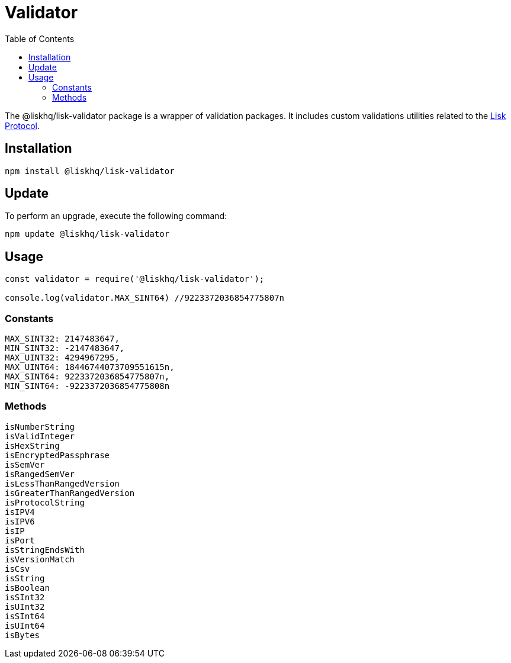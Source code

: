 = Validator
:description: This section contains the installation, updates and usage for the Lisk validator.
:toc:
:v_protocol: master
:url_lisk_protocol: protocol/pages/index.adoc

The @liskhq/lisk-validator package is a wrapper of validation packages.
It includes custom validations utilities related to the xref:{url_lisk_protocol}[Lisk Protocol].

== Installation

[source,bash]
----
npm install @liskhq/lisk-validator
----

== Update

To perform an upgrade, execute the following command:

[source,bash]
----
npm update @liskhq/lisk-validator
----

== Usage

[source,js]
----
const validator = require('@liskhq/lisk-validator');

console.log(validator.MAX_SINT64) //9223372036854775807n
----

=== Constants

----
MAX_SINT32: 2147483647,
MIN_SINT32: -2147483647,
MAX_UINT32: 4294967295,
MAX_UINT64: 18446744073709551615n,
MAX_SINT64: 9223372036854775807n,
MIN_SINT64: -9223372036854775808n
----

=== Methods

----
isNumberString
isValidInteger
isHexString
isEncryptedPassphrase
isSemVer
isRangedSemVer
isLessThanRangedVersion
isGreaterThanRangedVersion
isProtocolString
isIPV4
isIPV6
isIP
isPort
isStringEndsWith
isVersionMatch
isCsv
isString
isBoolean
isSInt32
isUInt32
isSInt64
isUInt64
isBytes
----

